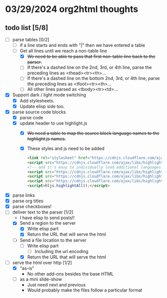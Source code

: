 * 03/29/2024 org2html thoughts
** todo list [5/8]
- [-] parse tables [0/2]
  - [ ] if a line starts and ends with "|" then we have entered a table
  - [-] Get all lines until we reach a non-table line
    - [X] +We need to be able to pass that first non-table line back to the parser.+
    - [ ] If there's a dashed line on the 2nd, 3rd, or 4th line, parse the preceding lines as <thead><tr><th>...
    - [ ] If there's a dashed line on the bottom 2nd, 3rd, or 4th line, parse the preceding lines as <tfoot><tr><th>...
    - [ ] All other lines parsed as <tbody><tr><td>...
- [X] Support dark / light mode switching
  - [X] Add stylesheets.
  - [X] Update elisp side too.
- [X] parse source code blocks
  - [X] parse code
  - [X] update header to use highlight.js
    - [X] +We need a table to map the source block language names to the highlight.js names.+
    - [X] These styles and js need to be added
      #+begin_src html
    <link rel="stylesheet" href="https://cdnjs.cloudflare.com/ajax/libs/highlight.js/11.9.0/styles/default.min.css" />
    <script src="https://cdnjs.cloudflare.com/ajax/libs/highlight.js/11.9.0/highlight.min.js"></script>
    <!-- and it's easy to individually load additional languages -->
    <script src="https://cdnjs.cloudflare.com/ajax/libs/highlight.js/11.9.0/languages/cs.min.js"></script>
    <script src="https://cdnjs.cloudflare.com/ajax/libs/highlight.js/11.9.0/languages/lisp.min.js"></script>
    <script src="https://cdnjs.cloudflare.com/ajax/libs/highlight.js/11.9.0/languages/scheme.min.js"></script>
    <script>hljs.highlightAll();</script>
      #+end_src
- [X] parse links
- [X] parse org titles
- [X] parse checkboxes!
- [-] deliver text to the parser [1/2]
  - I have elisp to send posts!!
  - [X] Send a region to the server
    - [X] Write elisp part
    - [X] Return the URL that will serve the html
  - [-] Send a file location to the server
    - [ ] Write elisp part
      - [ ] Including the url encoding
    - [X] Return the URL that will serve the html
- [-] serve the html over http [1/2]
  - [X] "as-is"
    - No other add-ons besides the base HTML
  - [ ] as a mini slide-show
    - Just need next and previous
    - Would probably make the files follow a particular format
